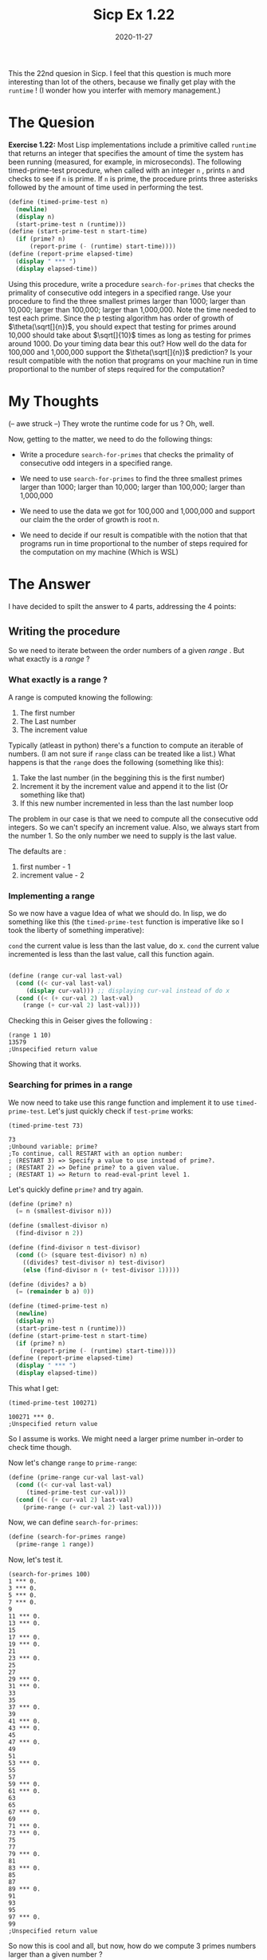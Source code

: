 #+TITLE: Sicp Ex 1.22

#+DATE: 2020-11-27

This the 22nd quesion in Sicp. I feel that this question is much more
interesting than lot of the others, because we finally get play with the
=runtime= ! (I wonder how you interfer with memory management.)

* The Quesion
  :PROPERTIES:
  :CUSTOM_ID: the-quesion
  :END:

*Exercise 1.22:* Most Lisp implementations include a primitive called
=runtime= that returns an integer that specifies the amount of time the
system has been running (measured, for example, in microseconds). The
following timed-prime-test procedure, when called with an integer =n= ,
prints =n= and checks to see if =n= is prime. If =n= is prime, the
procedure prints three asterisks followed by the amount of time used in
performing the test.

#+BEGIN_SRC scheme
  (define (timed-prime-test n)
    (newline)
    (display n)
    (start-prime-test n (runtime)))
  (define (start-prime-test n start-time)
    (if (prime? n)
        (report-prime (- (runtime) start-time))))
  (define (report-prime elapsed-time)
    (display " *** ")
    (display elapsed-time))
#+END_SRC

Using this procedure, write a procedure =search-for-primes= that checks
the primality of consecutive odd integers in a specified range. Use your
procedure to find the three smallest primes larger than 1000; larger
than 10,000; larger than 100,000; larger than 1,000,000. Note the time
needed to test each prime. Since the p testing algorithm has order of
growth of $\theta(\sqrt[]{n})$, you should expect that testing for
primes around 10,000 should take about $\sqrt[]{10}$ times as long as
testing for primes around 1000. Do your timing data bear this out? How
well do the data for 100,000 and 1,000,000 support the
$\theta(\sqrt[]{n})$ prediction? Is your result compatible with the
notion that programs on your machine run in time proportional to the
number of steps required for the computation?

* My Thoughts
  :PROPERTIES:
  :CUSTOM_ID: my-thoughts
  :END:

(-- awe struck --) They wrote the runtime code for us ? Oh, well.

Now, getting to the matter, we need to do the following things:

- Write a procedure =search-for-primes= that checks the primality of
  consecutive odd integers in a specified range.

- We need to use =search-for-primes= to find the three smallest primes
  larger than 1000; larger than 10,000; larger than 100,000; larger than
  1,000,000

- We need to use the data we got for 100,000 and 1,000,000 and support
  our claim the the order of growth is root n.

- We need to decide if our result is compatible with the notion that
  that programs run in time proportional to the number of steps required
  for the computation on my machine (Which is WSL)

* The Answer
  :PROPERTIES:
  :CUSTOM_ID: the-answer
  :END:

I have decided to spilt the answer to 4 parts, addressing the 4 points:

** Writing the procedure
   :PROPERTIES:
   :CUSTOM_ID: writing-the-procedure
   :END:

So we need to iterate between the order numbers of a given /range/ . But
what exactly is a /range/ ?

*** What exactly is a range ?
    :PROPERTIES:
    :CUSTOM_ID: what-exactly-is-a-range
    :END:

A range is computed knowing the following:

1. The first number
2. The Last number
3. The increment value

Typically (atleast in python) there's a function to compute an iterable
of numbers. (I am not sure if =range= class can be treated like a list.)
What happens is that the =range= does the following (something like
this):

1. Take the last number (in the beggining this is the first number)
2. Increment it by the increment value and append it to the list (Or
   something like that)
3. If this new number incremented in less than the last number loop

The problem in our case is that we need to compute all the consecutive
odd integers. So we can't specify an increment value. Also, we always
start from the number 1. So the only number we need to supply is the
last value.

The defaults are :

1. first number - 1
2. increment value - 2

*** Implementing a range
    :PROPERTIES:
    :CUSTOM_ID: implementing-a-range
    :END:

So we now have a vague Idea of what we should do. In lisp, we do
something like this (the =timed-prime-test= function is imperative like
so I took the liberty of something imperative):

=cond= the current value is less than the last value, do x. =cond= the
current value incremented is less than the last value, call this
function again.

#+BEGIN_SRC scheme

  (define (range cur-val last-val)
    (cond ((< cur-val last-val)
       (display cur-val))) ;; displaying cur-val instead of do x
    (cond ((< (+ cur-val 2) last-val)
      (range (+ cur-val 2) last-val))))
#+END_SRC

Checking this in Geiser gives the following :

#+BEGIN_EXAMPLE
  (range 1 10)
  13579
  ;Unspecified return value
#+END_EXAMPLE

Showing that it works.

*** Searching for primes in a range
    :PROPERTIES:
    :CUSTOM_ID: searching-for-primes-in-a-range
    :END:

We now need to take use this range function and implement it to use
=timed-prime-test=. Let's just quickly check if =test-prime= works:

#+BEGIN_EXAMPLE
  (timed-prime-test 73)

  73
  ;Unbound variable: prime?
  ;To continue, call RESTART with an option number:
  ; (RESTART 3) => Specify a value to use instead of prime?.
  ; (RESTART 2) => Define prime? to a given value.
  ; (RESTART 1) => Return to read-eval-print level 1.
#+END_EXAMPLE

Let's quickly define =prime?= and try again.

#+BEGIN_SRC scheme
  (define (prime? n)
    (= n (smallest-divisor n)))

  (define (smallest-divisor n)
    (find-divisor n 2))

  (define (find-divisor n test-divisor)
    (cond ((> (square test-divisor) n) n)
      ((divides? test-divisor n) test-divisor)
      (else (find-divisor n (+ test-divisor 1)))))

  (define (divides? a b)
    (= (remainder b a) 0))
    
  (define (timed-prime-test n)
    (newline)
    (display n)
    (start-prime-test n (runtime)))
  (define (start-prime-test n start-time)
    (if (prime? n)
        (report-prime (- (runtime) start-time))))
  (define (report-prime elapsed-time)
    (display " *** ")
    (display elapsed-time))
#+END_SRC

This what I get:

#+BEGIN_EXAMPLE
  (timed-prime-test 100271)

  100271 *** 0.
  ;Unspecified return value
#+END_EXAMPLE

So I assume is works. We might need a larger prime number in-order to
check time though.

Now let's change =range= to =prime-range=:

#+BEGIN_SRC scheme
  (define (prime-range cur-val last-val)
    (cond ((< cur-val last-val)
       (timed-prime-test cur-val)))
    (cond ((< (+ cur-val 2) last-val)
      (prime-range (+ cur-val 2) last-val))))
#+END_SRC

Now, we can define =search-for-primes=:

#+BEGIN_SRC scheme
  (define (search-for-primes range)
    (prime-range 1 range))
#+END_SRC

Now, let's test it.

#+BEGIN_EXAMPLE
  (search-for-primes 100)
  1 *** 0.
  3 *** 0.
  5 *** 0.
  7 *** 0.
  9
  11 *** 0.
  13 *** 0.
  15
  17 *** 0.
  19 *** 0.
  21
  23 *** 0.
  25
  27
  29 *** 0.
  31 *** 0.
  33
  35
  37 *** 0.
  39
  41 *** 0.
  43 *** 0.
  45
  47 *** 0.
  49
  51
  53 *** 0.
  55
  57
  59 *** 0.
  61 *** 0.
  63
  65
  67 *** 0.
  69
  71 *** 0.
  73 *** 0.
  75
  77
  79 *** 0.
  81
  83 *** 0.
  85
  87
  89 *** 0.
  91
  93
  95
  97 *** 0.
  99
  ;Unspecified return value
#+END_EXAMPLE

So now this is cool and all, but now, how do we compute 3 primes numbers
larger than a given number ?

*** Finding primes larger than a given number
    :PROPERTIES:
    :CUSTOM_ID: finding-primes-larger-than-a-given-number
    :END:

We now have to find a prime number /larger/ than a given a number. The
problem here is that we don't have a definite number to end with. One
thing, we could do to deal with that is guessing a random number larger
than the given number. But there exists a much more elegant solution.

Now, we want only three prime numbers. We could make a certain test
asking "If we haven't found three prime-numbers yet, loop". This makes
things much simpler. But how do we know, if a number is prime or not? -
the =timed-primes= procedure doesn't return a value. So we have two
options :

1. Make =timed-primes= return =#t= or =#f=
2. Do the =primes?= test again

We are going to go with the second option. While, the first option is
more efficient, we don't want to use =timed-primes= as a test as it has
a completly diffrent purpose. Doing so, is like smearing white paint on
a priceless painting for the sake of it being lighter in shade. A much
better thing to do is keeping it under better light.

Now, we need to change how range works. Here's a good description of
what we need:

#+BEGIN_QUOTE
  =cond= we haven't found three primes, do `(timed-primes cur-val)
  again. If we found a prime, increment count by 1 and cur-val by 2 Else
  just loop with cur-val incremented by 2
#+END_QUOTE

Now, that will give us this:

#+BEGIN_SRC scheme
  (define (prime-range cur-val count req)
    (cond ((not (= count req))
        (timed-prime-test cur-val)
        (if (prime? cur-val)
            (prime-range (+ cur-val 2)(+ count 1) req)
            (prime-range (+ cur-val 2) count  req)))))

        
  (define (search-for-primes range no-of-primes)
    (prime-range (if (even? range)(- range 1) range) 0 no-of-primes))
#+END_SRC

Testing it gives use this:

#+BEGIN_EXAMPLE
  1 (user) => (search-for-primes 100 3)

  99
  101 *** 0.
  103 *** 0.
  105
  107 *** 0.
  ;Unspecified return value
#+END_EXAMPLE

However, there's a way we can only test run =timed-prime-test= only when
the current value is prime. This procedure takes less screen space and
also more efficient:

#+BEGIN_SRC scheme
  (define (prime-range cur-val count req)
    (cond ((not (= count req))
        (if (prime? cur-val)
            (and (timed-prime-test cur-val)
             (prime-range (+ cur-val 2)(+ count 1) req))
            (prime-range (+ cur-val 2) count  req)))))
#+END_SRC

And testing is gives this:

#+BEGIN_EXAMPLE
  (search-for-primes 100 3)

  101 *** 0.
  103 *** 0.
  107 *** 0.
  ;Unspecified return value
#+END_EXAMPLE

Much cleaner! We are now ready to do go the next few parts of the
Exercise.

** Use our procedure
   :PROPERTIES:
   :CUSTOM_ID: use-our-procedure
   :END:

We now need to find the first 3 primes greater than:

1. 100
2. 1,000
3. 10,000
4. 100,000
5. 1,000,000

So the results:

100 :

#+BEGIN_SRC scheme
  (search-for-primes 100 3)

  101 *** 0.
  103 *** 0.
  107 *** 0.
  ;Unspecified return value
#+END_SRC

1,000:

#+BEGIN_SRC scheme
  (search-for-primes 1000 3)

  1009 *** 0.
  1013 *** 0.
  1019 *** 0.
  ;Unspecified return value
#+END_SRC

10,000:

#+BEGIN_SRC scheme
  (search-for-primes 10000 3)

  10007 *** 0.
  10009 *** 0.
  10037 *** 0.
  ;Unspecified return value
#+END_SRC

100,000:

#+BEGIN_SRC scheme
  (search-for-primes 100000 3)

  100003 *** 0.
  100019 *** 0.
  100043 *** 0.
  ;Unspecified return value
#+END_SRC

1,000,000:

#+BEGIN_SRC scheme
  (search-for-primes 1000000 3)

  1000003 *** 0.
  1000033 *** 0.
  1000037 *** 0.
  ;Unspecified return value
#+END_SRC

Sicp, is an old book, and technology has improved. So, what I think we
should do, is find for larger values.

10,000,000:

#+BEGIN_SRC scheme
  (search-for-primes 10000000 3)

  10000019 *** 1.9999999999999574e-2
  10000079 *** 0.
  10000103 *** 0.
  ;Unspecified return value
#+END_SRC

100,000,000:

#+BEGIN_SRC scheme
  (search-for-primes 100000000 3)

  100000007 *** 1.0000000000001563e-2
  100000037 *** 0.
  100000039 *** 0.
  ;Unspecified return value
#+END_SRC

1,000,000,000

#+BEGIN_SRC scheme
  (search-for-primes 1000000000 3)

  1000000007 *** 1.9999999999999574e-2
  1000000009 *** 2.9999999999997584e-2
  1000000021 *** 1.9999999999999574e-2
  ;Unspecified return value
#+END_SRC

10,000,000,000

#+BEGIN_SRC scheme
  (search-for-primes 10000000000 3)

  10000000019 *** .08000000000000185
  10000000033 *** .08000000000000185
  10000000061 *** .0799999999999983
  ;Unspecified return value
#+END_SRC

100,000,000,000

#+BEGIN_SRC scheme
  (search-for-primes 100000000000 3)

  100000000003 *** .25
  100000000019 *** .2699999999999996
  100000000057 *** .26000000000000156
  ;Unspecified return value
#+END_SRC

Now, we have some information we can use.

* Is our claim true ? (Conclusion)
  :PROPERTIES:
  :CUSTOM_ID: is-our-claim-true-conclusion
  :END:

Judging from the values we got from 100,000,000,000 I say yes.

$\sqrt[]{100000000003} = 316,227.7660215813$.
$\sqrt[]{100000000019} = 316,227.7660468796$. Their quotient is 1.

0.25 / 0.2699999999999996 = ~0.92592592596021947874.

So, our claim is true !! At least in my machine.

Please let me know, if I did anything wrong. I really appreciate
feedback .
